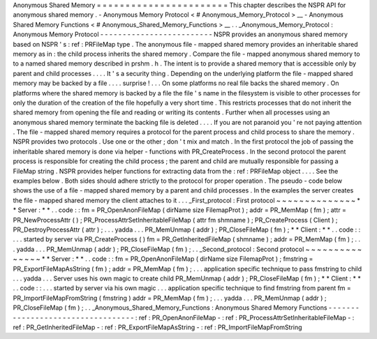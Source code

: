 Anonymous
Shared
Memory
=
=
=
=
=
=
=
=
=
=
=
=
=
=
=
=
=
=
=
=
=
=
=
This
chapter
describes
the
NSPR
API
for
anonymous
shared
memory
.
-
Anonymous
Memory
Protocol
<
#
Anonymous_Memory_Protocol
>
__
-
Anonymous
Shared
Memory
Functions
<
#
Anonymous_Shared_Memory_Functions
>
__
.
.
_Anonymous_Memory_Protocol
:
Anonymous
Memory
Protocol
-
-
-
-
-
-
-
-
-
-
-
-
-
-
-
-
-
-
-
-
-
-
-
-
-
NSPR
provides
an
anonymous
shared
memory
based
on
NSPR
'
s
:
ref
:
PRFileMap
type
.
The
anonymous
file
-
mapped
shared
memory
provides
an
inheritable
shared
memory
as
in
:
the
child
process
inherits
the
shared
memory
.
Compare
the
file
-
mapped
anonymous
shared
memory
to
to
a
named
shared
memory
described
in
prshm
.
h
.
The
intent
is
to
provide
a
shared
memory
that
is
accessible
only
by
parent
and
child
processes
.
.
.
.
It
'
s
a
security
thing
.
Depending
on
the
underlying
platform
the
file
-
mapped
shared
memory
may
be
backed
by
a
file
.
.
.
.
surprise
!
.
.
.
On
some
platforms
no
real
file
backs
the
shared
memory
.
On
platforms
where
the
shared
memory
is
backed
by
a
file
the
file
'
s
name
in
the
filesystem
is
visible
to
other
processes
for
only
the
duration
of
the
creation
of
the
file
hopefully
a
very
short
time
.
This
restricts
processes
that
do
not
inherit
the
shared
memory
from
opening
the
file
and
reading
or
writing
its
contents
.
Further
when
all
processes
using
an
anonymous
shared
memory
terminate
the
backing
file
is
deleted
.
.
.
.
If
you
are
not
paranoid
you
'
re
not
paying
attention
.
The
file
-
mapped
shared
memory
requires
a
protocol
for
the
parent
process
and
child
process
to
share
the
memory
.
NSPR
provides
two
protocols
.
Use
one
or
the
other
;
don
'
t
mix
and
match
.
In
the
first
protocol
the
job
of
passing
the
inheritable
shared
memory
is
done
via
helper
-
functions
with
PR_CreateProcess
.
In
the
second
protocol
the
parent
process
is
responsible
for
creating
the
child
process
;
the
parent
and
child
are
mutually
responsible
for
passing
a
FileMap
string
.
NSPR
provides
helper
functions
for
extracting
data
from
the
:
ref
:
PRFileMap
object
.
.
.
.
See
the
examples
below
.
Both
sides
should
adhere
strictly
to
the
protocol
for
proper
operation
.
The
pseudo
-
code
below
shows
the
use
of
a
file
-
mapped
shared
memory
by
a
parent
and
child
processes
.
In
the
examples
the
server
creates
the
file
-
mapped
shared
memory
the
client
attaches
to
it
.
.
.
_First_protocol
:
First
protocol
~
~
~
~
~
~
~
~
~
~
~
~
~
~
*
*
Server
:
*
*
.
.
code
:
:
fm
=
PR_OpenAnonFileMap
(
dirName
size
FilemapProt
)
;
addr
=
PR_MemMap
(
fm
)
;
attr
=
PR_NewProcessAttr
(
)
;
PR_ProcessAttrSetInheritableFileMap
(
attr
fm
shmname
)
;
PR_CreateProcess
(
Client
)
;
PR_DestroyProcessAttr
(
attr
)
;
.
.
.
yadda
.
.
.
PR_MemUnmap
(
addr
)
;
PR_CloseFileMap
(
fm
)
;
*
*
Client
:
*
*
.
.
code
:
:
.
.
.
started
by
server
via
PR_CreateProcess
(
)
fm
=
PR_GetInheritedFileMap
(
shmname
)
;
addr
=
PR_MemMap
(
fm
)
;
.
.
.
yadda
.
.
.
PR_MemUnmap
(
addr
)
;
PR_CloseFileMap
(
fm
)
;
.
.
_Second_protocol
:
Second
protocol
~
~
~
~
~
~
~
~
~
~
~
~
~
~
~
*
*
Server
:
*
*
.
.
code
:
:
fm
=
PR_OpenAnonFileMap
(
dirName
size
FilemapProt
)
;
fmstring
=
PR_ExportFileMapAsString
(
fm
)
;
addr
=
PR_MemMap
(
fm
)
;
.
.
.
application
specific
technique
to
pass
fmstring
to
child
.
.
.
yadda
.
.
.
Server
uses
his
own
magic
to
create
child
PR_MemUnmap
(
addr
)
;
PR_CloseFileMap
(
fm
)
;
*
*
Client
:
*
*
.
.
code
:
:
.
.
.
started
by
server
via
his
own
magic
.
.
.
application
specific
technique
to
find
fmstring
from
parent
fm
=
PR_ImportFileMapFromString
(
fmstring
)
addr
=
PR_MemMap
(
fm
)
;
.
.
.
yadda
.
.
.
PR_MemUnmap
(
addr
)
;
PR_CloseFileMap
(
fm
)
;
.
.
_Anonymous_Shared_Memory_Functions
:
Anonymous
Shared
Memory
Functions
-
-
-
-
-
-
-
-
-
-
-
-
-
-
-
-
-
-
-
-
-
-
-
-
-
-
-
-
-
-
-
-
-
-
:
ref
:
PR_OpenAnonFileMap
-
:
ref
:
PR_ProcessAttrSetInheritableFileMap
-
:
ref
:
PR_GetInheritedFileMap
-
:
ref
:
PR_ExportFileMapAsString
-
:
ref
:
PR_ImportFileMapFromString
